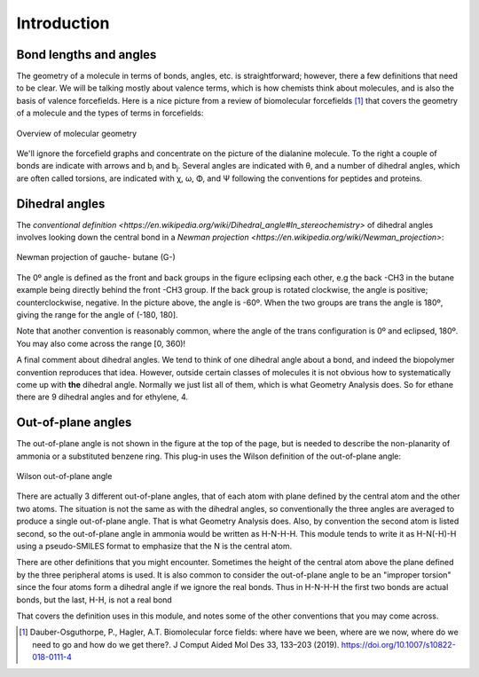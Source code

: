 .. _user-introduction:

************
Introduction
************
Bond lengths and angles
-----------------------
The geometry of a molecule in terms of bonds, angles, etc. is straightforward; however,
there a few definitions that need to be clear. We will be talking mostly about valence
terms, which is how chemists think about molecules, and is also the basis of valence
forcefields. Here is a nice picture from a review of biomolecular forcefields [1]_ that
covers the geometry of a molecule and the types of terms in forcefields:

.. figure:: images/geometry.png
   :align: center
   :alt: Molecular geometry

   Overview of molecular geometry

We'll ignore the forcefield graphs and concentrate on the picture of the dialanine
molecule. To the right a couple of bonds are indicate with arrows and b\ :sub:`i` and
b\ :sub:`j`\ . Several angles are indicated with θ, and a number of dihedral angles,
which are often called torsions, are indicated with χ, ω, Φ, and Ψ following the
conventions for peptides and proteins.

Dihedral angles
---------------
The `conventional definition
<https://en.wikipedia.org/wiki/Dihedral_angle#In_stereochemistry>` of dihedral angles
involves looking down the central bond in a `Newman projection
<https://en.wikipedia.org/wiki/Newman_projection>`: 

.. figure:: images/Newman_projection_butane.png
   :align: center
   :alt: Butane Newman projection

   Newman projection of gauche- butane (G-)
   
The 0º angle is defined as the front and back groups in the figure eclipsing each other,
e.g the back -CH3 in the butane example being directly behind the front -CH3 group. If
the back group is rotated clockwise, the angle is positive; counterclockwise,
negative. In the picture above, the angle is -60º. When the two groups are trans the
angle is 180º, giving the range for the angle of (-180, 180].

Note that another convention is reasonably common, where the angle of the trans
configuration is 0º and eclipsed, 180º. You may also come across the range [0, 360)!

A final comment about dihedral angles. We tend to think of one dihedral angle about a
bond, and indeed the biopolymer convention reproduces that idea. However, outside
certain classes of molecules it is not obvious how to systematically come up with
**the** dihedral angle. Normally we just list all of them, which is what Geometry
Analysis does. So for ethane there are 9 dihedral angles and for ethylene, 4.

Out-of-plane angles
-------------------
The out-of-plane angle is not shown in the figure at the top of the page, but is needed
to describe the non-planarity of ammonia or a substituted benzene ring. This plug-in
uses the Wilson definition of the out-of-plane angle:

.. figure:: images/wilson-angle.png
   :align: center
   :alt: Wilson angle

   Wilson out-of-plane angle

There are actually 3 different out-of-plane angles, that of each atom with plane defined
by the central atom and the other two atoms. The situation is not the same as with the
dihedral angles, so conventionally the three angles are averaged to produce a single
out-of-plane angle. That is what Geometry Analysis does. Also, by convention the second
atom is listed second, so the out-of-plane angle in ammonia would be written as
H-N-H-H. This module tends to write it as H-N(-H)-H using a pseudo-SMILES format to
emphasize that the N is the central atom.

There are other definitions that you might encounter. Sometimes the height of the
central atom above the plane defined by the three peripheral atoms is used. It is also
common to consider the out-of-plane angle to be an "improper torsion" since the four
atoms form a dihedral angle if we ignore the real bonds. Thus in H-N-H-H the first two
bonds are actual bonds, but the last, H-H, is not a real bond

That covers the definition uses in this module, and notes some of the other conventions
that you may come across.

.. [1] Dauber-Osguthorpe, P., Hagler, A.T. Biomolecular force fields: where have we been, where
       are we now, where do we need to go and how do we get there?. J Comput Aided Mol Des 33,
       133–203 (2019). https://doi.org/10.1007/s10822-018-0111-4 
